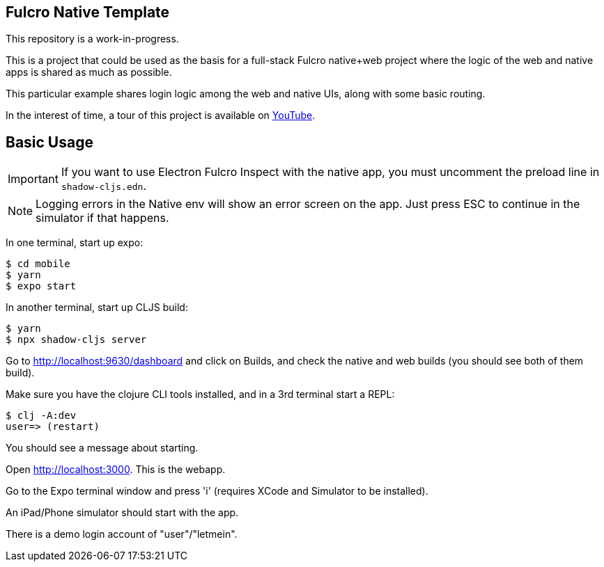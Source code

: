 == Fulcro Native Template

This repository is a work-in-progress.

This is a project that could be used as the basis for a
full-stack Fulcro native+web project where the logic
of the web and native apps is shared as much as possible.

This particular example shares login logic among the web
and native UIs, along with some basic routing.

In the interest of time, a tour of this project is
available on https://youtu.be/03I9uRxVQsc[YouTube].

== Basic Usage

IMPORTANT: If you want to use Electron Fulcro Inspect with
the native app, you must uncomment the
preload line in `shadow-cljs.edn`.

NOTE: Logging errors in the Native env will show
an error screen on the app. Just press ESC to
continue in the simulator if that happens.

In one terminal, start up expo:

```
$ cd mobile
$ yarn
$ expo start
```

In another terminal, start up CLJS build:

```
$ yarn
$ npx shadow-cljs server
```

Go to http://localhost:9630/dashboard and
click on Builds, and check the native
and web builds (you should see both of them
build).

Make sure you have the clojure CLI tools
installed, and in a 3rd terminal start a REPL:

```
$ clj -A:dev
user=> (restart)
```

You should see a message about starting.

Open http://localhost:3000. This is the webapp.

Go to the Expo terminal window and press 'i'
(requires XCode and Simulator to be installed).

An iPad/Phone simulator should start with the app.

There is a demo login account of "user"/"letmein".

